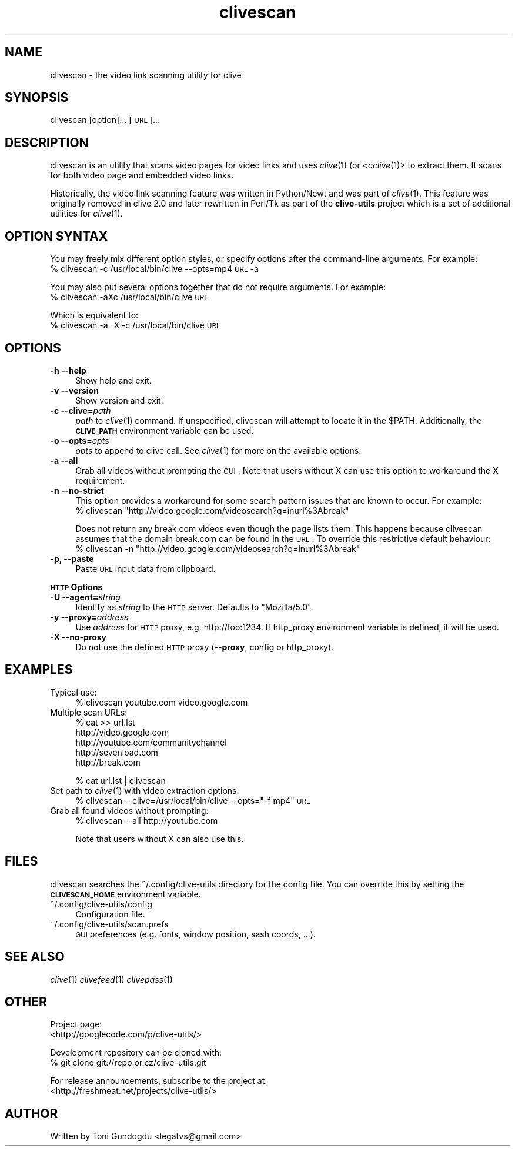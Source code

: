 .\" Automatically generated by Pod::Man 2.16 (Pod::Simple 3.05)
.\"
.\" Standard preamble:
.\" ========================================================================
.de Sh \" Subsection heading
.br
.if t .Sp
.ne 5
.PP
\fB\\$1\fR
.PP
..
.de Sp \" Vertical space (when we can't use .PP)
.if t .sp .5v
.if n .sp
..
.de Vb \" Begin verbatim text
.ft CW
.nf
.ne \\$1
..
.de Ve \" End verbatim text
.ft R
.fi
..
.\" Set up some character translations and predefined strings.  \*(-- will
.\" give an unbreakable dash, \*(PI will give pi, \*(L" will give a left
.\" double quote, and \*(R" will give a right double quote.  \*(C+ will
.\" give a nicer C++.  Capital omega is used to do unbreakable dashes and
.\" therefore won't be available.  \*(C` and \*(C' expand to `' in nroff,
.\" nothing in troff, for use with C<>.
.tr \(*W-
.ds C+ C\v'-.1v'\h'-1p'\s-2+\h'-1p'+\s0\v'.1v'\h'-1p'
.ie n \{\
.    ds -- \(*W-
.    ds PI pi
.    if (\n(.H=4u)&(1m=24u) .ds -- \(*W\h'-12u'\(*W\h'-12u'-\" diablo 10 pitch
.    if (\n(.H=4u)&(1m=20u) .ds -- \(*W\h'-12u'\(*W\h'-8u'-\"  diablo 12 pitch
.    ds L" ""
.    ds R" ""
.    ds C` ""
.    ds C' ""
'br\}
.el\{\
.    ds -- \|\(em\|
.    ds PI \(*p
.    ds L" ``
.    ds R" ''
'br\}
.\"
.\" Escape single quotes in literal strings from groff's Unicode transform.
.ie \n(.g .ds Aq \(aq
.el       .ds Aq '
.\"
.\" If the F register is turned on, we'll generate index entries on stderr for
.\" titles (.TH), headers (.SH), subsections (.Sh), items (.Ip), and index
.\" entries marked with X<> in POD.  Of course, you'll have to process the
.\" output yourself in some meaningful fashion.
.ie \nF \{\
.    de IX
.    tm Index:\\$1\t\\n%\t"\\$2"
..
.    nr % 0
.    rr F
.\}
.el \{\
.    de IX
..
.\}
.\"
.\" Accent mark definitions (@(#)ms.acc 1.5 88/02/08 SMI; from UCB 4.2).
.\" Fear.  Run.  Save yourself.  No user-serviceable parts.
.    \" fudge factors for nroff and troff
.if n \{\
.    ds #H 0
.    ds #V .8m
.    ds #F .3m
.    ds #[ \f1
.    ds #] \fP
.\}
.if t \{\
.    ds #H ((1u-(\\\\n(.fu%2u))*.13m)
.    ds #V .6m
.    ds #F 0
.    ds #[ \&
.    ds #] \&
.\}
.    \" simple accents for nroff and troff
.if n \{\
.    ds ' \&
.    ds ` \&
.    ds ^ \&
.    ds , \&
.    ds ~ ~
.    ds /
.\}
.if t \{\
.    ds ' \\k:\h'-(\\n(.wu*8/10-\*(#H)'\'\h"|\\n:u"
.    ds ` \\k:\h'-(\\n(.wu*8/10-\*(#H)'\`\h'|\\n:u'
.    ds ^ \\k:\h'-(\\n(.wu*10/11-\*(#H)'^\h'|\\n:u'
.    ds , \\k:\h'-(\\n(.wu*8/10)',\h'|\\n:u'
.    ds ~ \\k:\h'-(\\n(.wu-\*(#H-.1m)'~\h'|\\n:u'
.    ds / \\k:\h'-(\\n(.wu*8/10-\*(#H)'\z\(sl\h'|\\n:u'
.\}
.    \" troff and (daisy-wheel) nroff accents
.ds : \\k:\h'-(\\n(.wu*8/10-\*(#H+.1m+\*(#F)'\v'-\*(#V'\z.\h'.2m+\*(#F'.\h'|\\n:u'\v'\*(#V'
.ds 8 \h'\*(#H'\(*b\h'-\*(#H'
.ds o \\k:\h'-(\\n(.wu+\w'\(de'u-\*(#H)/2u'\v'-.3n'\*(#[\z\(de\v'.3n'\h'|\\n:u'\*(#]
.ds d- \h'\*(#H'\(pd\h'-\w'~'u'\v'-.25m'\f2\(hy\fP\v'.25m'\h'-\*(#H'
.ds D- D\\k:\h'-\w'D'u'\v'-.11m'\z\(hy\v'.11m'\h'|\\n:u'
.ds th \*(#[\v'.3m'\s+1I\s-1\v'-.3m'\h'-(\w'I'u*2/3)'\s-1o\s+1\*(#]
.ds Th \*(#[\s+2I\s-2\h'-\w'I'u*3/5'\v'-.3m'o\v'.3m'\*(#]
.ds ae a\h'-(\w'a'u*4/10)'e
.ds Ae A\h'-(\w'A'u*4/10)'E
.    \" corrections for vroff
.if v .ds ~ \\k:\h'-(\\n(.wu*9/10-\*(#H)'\s-2\u~\d\s+2\h'|\\n:u'
.if v .ds ^ \\k:\h'-(\\n(.wu*10/11-\*(#H)'\v'-.4m'^\v'.4m'\h'|\\n:u'
.    \" for low resolution devices (crt and lpr)
.if \n(.H>23 .if \n(.V>19 \
\{\
.    ds : e
.    ds 8 ss
.    ds o a
.    ds d- d\h'-1'\(ga
.    ds D- D\h'-1'\(hy
.    ds th \o'bp'
.    ds Th \o'LP'
.    ds ae ae
.    ds Ae AE
.\}
.rm #[ #] #H #V #F C
.\" ========================================================================
.\"
.IX Title "clivescan 1"
.TH clivescan 1 "2009-04-01" "2.1.5" "clivescan manual"
.\" For nroff, turn off justification.  Always turn off hyphenation; it makes
.\" way too many mistakes in technical documents.
.if n .ad l
.nh
.SH "NAME"
clivescan \- the video link scanning utility for clive
.SH "SYNOPSIS"
.IX Header "SYNOPSIS"
clivescan [option]... [\s-1URL\s0]...
.SH "DESCRIPTION"
.IX Header "DESCRIPTION"
clivescan is an utility that scans video pages for video links and
uses \fIclive\fR\|(1) (or <\fIcclive\fR\|(1)> to extract them. It scans for both video
page and embedded video links.
.PP
Historically, the video link scanning feature was written in Python/Newt and
was part of \fIclive\fR\|(1). This feature was originally removed in clive 2.0
and later rewritten in Perl/Tk as part of the \fBclive-utils\fR project which
is a set of additional utilities for \fIclive\fR\|(1).
.SH "OPTION SYNTAX"
.IX Header "OPTION SYNTAX"
You may freely mix different option styles, or specify options after the
command-line arguments. For example:
  % clivescan \-c /usr/local/bin/clive \-\-opts=mp4 \s-1URL\s0 \-a
.PP
You may also put several options together that do not require arguments.
For example:
  % clivescan \-aXc /usr/local/bin/clive \s-1URL\s0
.PP
Which is equivalent to:
  % clivescan \-a \-X \-c /usr/local/bin/clive \s-1URL\s0
.SH "OPTIONS"
.IX Header "OPTIONS"
.IP "\fB\-h \-\-help\fR" 4
.IX Item "-h --help"
Show help and exit.
.IP "\fB\-v \-\-version\fR" 4
.IX Item "-v --version"
Show version and exit.
.IP "\fB\-c \-\-clive=\fR\fIpath\fR" 4
.IX Item "-c --clive=path"
\&\fIpath\fR to \fIclive\fR\|(1) command. If unspecified, clivescan will attempt to
locate it in the \f(CW$PATH\fR. Additionally, the \fB\s-1CLIVE_PATH\s0\fR environment variable
can be used.
.IP "\fB\-o \-\-opts=\fR\fIopts\fR" 4
.IX Item "-o --opts=opts"
\&\fIopts\fR to append to clive call. See \fIclive\fR\|(1) for more on the available
options.
.IP "\fB\-a \-\-all\fR" 4
.IX Item "-a --all"
Grab all videos without prompting the \s-1GUI\s0. Note that users without X can use
this option to workaround the X requirement.
.IP "\fB\-n \-\-no\-strict\fR" 4
.IX Item "-n --no-strict"
This option provides a workaround for some search pattern issues that
are known to occur. For example:
 % clivescan \*(L"http://video.google.com/videosearch?q=inurl%3Abreak\*(R"
.Sp
Does not return any break.com videos even though the page lists them.
This happens because clivescan assumes that the domain break.com can
be found in the \s-1URL\s0. To override this restrictive default behaviour:
 % clivescan \-n \*(L"http://video.google.com/videosearch?q=inurl%3Abreak\*(R"
.IP "\fB\-p, \-\-paste\fR" 4
.IX Item "-p, --paste"
Paste \s-1URL\s0 input data from clipboard.
.PP
\&\fB\s-1HTTP\s0 Options\fR
.IP "\fB\-U \-\-agent=\fR\fIstring\fR" 4
.IX Item "-U --agent=string"
Identify as \fIstring\fR to the \s-1HTTP\s0 server. Defaults to \*(L"Mozilla/5.0\*(R".
.IP "\fB\-y \-\-proxy=\fR\fIaddress\fR" 4
.IX Item "-y --proxy=address"
Use \fIaddress\fR for \s-1HTTP\s0 proxy, e.g. http://foo:1234. If http_proxy
environment variable is defined, it will be used.
.IP "\fB\-X \-\-no\-proxy\fR" 4
.IX Item "-X --no-proxy"
Do not use the defined \s-1HTTP\s0 proxy (\fB\-\-proxy\fR, config or http_proxy).
.SH "EXAMPLES"
.IX Header "EXAMPLES"
.IP "Typical use:" 4
.IX Item "Typical use:"
% clivescan youtube.com video.google.com
.IP "Multiple scan URLs:" 4
.IX Item "Multiple scan URLs:"
% cat >> url.lst
  http://video.google.com
  http://youtube.com/communitychannel
  http://sevenload.com
  http://break.com
.Sp
% cat url.lst | clivescan
.IP "Set path to \fIclive\fR\|(1) with video extraction options:" 4
.IX Item "Set path to clive with video extraction options:"
% clivescan \-\-clive=/usr/local/bin/clive \-\-opts=\*(L"\-f mp4\*(R" \s-1URL\s0
.IP "Grab all found videos without prompting:" 4
.IX Item "Grab all found videos without prompting:"
% clivescan \-\-all http://youtube.com
.Sp
Note that users without X can also use this.
.SH "FILES"
.IX Header "FILES"
clivescan searches the ~/.config/clive\-utils directory for the config file.
You can override this by setting the \fB\s-1CLIVESCAN_HOME\s0\fR environment variable.
.IP "~/.config/clive\-utils/config" 4
.IX Item "~/.config/clive-utils/config"
Configuration file.
.IP "~/.config/clive\-utils/scan.prefs" 4
.IX Item "~/.config/clive-utils/scan.prefs"
\&\s-1GUI\s0 preferences (e.g. fonts, window position, sash coords, ...).
.SH "SEE ALSO"
.IX Header "SEE ALSO"
\&\fIclive\fR\|(1) \fIclivefeed\fR\|(1) \fIclivepass\fR\|(1)
.SH "OTHER"
.IX Header "OTHER"
Project page:
  <http://googlecode.com/p/clive\-utils/>
.PP
Development repository can be cloned with:
  % git clone git://repo.or.cz/clive\-utils.git
.PP
For release announcements, subscribe to the project at:
  <http://freshmeat.net/projects/clive\-utils/>
.SH "AUTHOR"
.IX Header "AUTHOR"
Written by Toni Gundogdu <legatvs@gmail.com>
